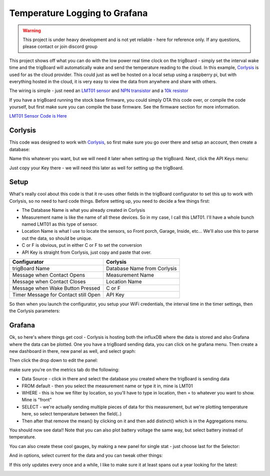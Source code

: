 =========================================
Temperature Logging to Grafana
=========================================

.. image:: images/grafanatemp.png
	:align: center

.. warning::
	This project is under heavy development and is not yet reliable - here for reference only. If any questions, please contact or join discord group

This project shows off what you can do with the low power real time clock on the trigBoard - simply set the interval wake time and the trigBoard will automatically wake and send the temperature reading to the cloud.  In this example, `Corlysis <https://corlysis.com>`_ is used for as the cloud provider.  This could just as well be hosted on a local setup using a raspberry pi, but with everything hosted in the cloud, it is very easy to view the data from anywhere and share with others.

The wiring is simple - just need an `LMT01 sensor <https://www.digikey.com/product-detail/en/texas-instruments/LMT01LPGM/296-44323-1-ND/6110597>`_ and `NPN transistor <https://www.digikey.com/product-detail/en/micro-commercial-co/2N3904-AP/2N3904-APCT-ND/950591>`_ and a `10k resistor <https://www.digikey.com/product-detail/en/stackpole-electronics-inc/CF14JT10K0/CF14JT10K0CT-ND/1830374>`_

.. image:: images/LMT01_wiring.png
	:align: center

If you have a trigBoard running the stock base firmware, you could simply OTA this code over, or compile the code yourself, but first make sure you can compile the base firmware.  See the firmware section for more information.  

`LMT01 Sensor Code is Here <https://github.com/krdarrah/trigBoard_LMT01>`_

**Corlysis**
-------------

This code was designed to work with `Corlysis <https://corlysis.com>`_, so first make sure you go over there and setup an account, then create a database:

.. image:: images/corlysidata.png
	:align: center

Name this whatever you want, but we will need it later when setting up the trigBoard.  Next, click the API Keys menu: 

.. image:: images/corlysisApi.png
	:align: center

Just copy your Key there - we will need this later as well for setting up the trigBoard.  

**Setup**
-------------

What's really cool about this code is that it re-uses other fields in the trigBoard configurator to set this up to work with Corlysis, so no need to hard code things. Before setting up, you need to decide a few things first: 

* The Database Name is what you already created in Corlysis

* Measurement name is like the name of all these devices. So in my case, I call this LMT01.  I'll have a whole bunch named LMT01 as this type of sensor.  

* Location Name is what I use to locate the sensors, so Front porch, Garage, Inside, etc... We'll also use this to parse out the data, so should be unique.  

* C or F is obvious, put in either C or F to set the conversion

* API Key is straight from Corlysis, just copy and paste that over.  

+------------------------------------+---------------------------+
|Configurator                        |Corlysis                   |
+====================================+===========================+
|trigBoard Name                      |Database Name from Corlysis|
+------------------------------------+---------------------------+
|Message when Contact Opens          |Measurement Name           |
+------------------------------------+---------------------------+
|Message when Contact Closes         |Location Name              |
+------------------------------------+---------------------------+
|Message when Wake Button Pressed    |C or F                     | 
+------------------------------------+---------------------------+
|Timer Message for Contact still Open|API Key                    |
+------------------------------------+---------------------------+

So then when you launch the configurator, you setup your WiFi credentials, the interval time in the timer settings, then the Corlysis parameters:

.. image:: images/corlysisLMT01.png
	:align: center

**Grafana**
-------------

Ok, so here's where things get cool - Corlysis is hosting both the influxDB where the data is stored and also Grafana where the data can be plotted.  One you have a trigBoard sending data, you can click on he grafana menu. Then create a new dashboard in there, new panel as well, and select graph: 

.. image:: images/grafdash.png
	:align: center

.. image:: images/grafpanel.png
	:align: center

.. image:: images/grafgraph.png
	:align: center

Then click the drop down to edit the panel:

.. image:: images/grafpanedit.png
	:align: center

make sure you're on the metrics tab do the following: 

* Data Source - click in there and select the database you created where the trigBoard is sending data

* FROM default - then you select the measurement name or type it in, mine is LMT01

* WHERE - this is how we filter by location, so you'll have to type in location, then = to whatever you want to show. Mine is "front"

* SELECT - we're actually sending multiple pieces of data for this measurement, but we're plotting temperature here, so select temperature between the field(..)

* Then after that remove the mean() by clicking on it and then add distinct() which is in the Aggregations menu.  

You should now see data!!  Note that you can also plot battery voltage the same way, but select battery instead of temperature.

.. image:: images/grafmetrics.png
	:align: center

You can also create these cool gauges, by making a new panel for single stat - just choose last for the Selector:

.. image:: images/grafsinglestatmetric.png
	:align: center

And in options, select current for the data and you can tweak other things:

.. image:: images/grafsingleopions.png
	:align: center

If this only updates every once and a while, I like to make sure it at least spans out a year looking for the latest:

.. image:: images/singleTimeRange.png
	:align: center

